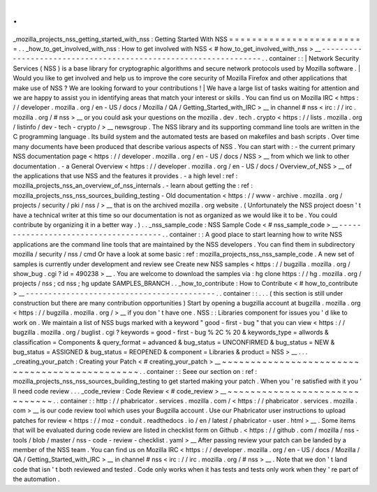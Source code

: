 .
.
_mozilla_projects_nss_getting_started_with_nss
:
Getting
Started
With
NSS
=
=
=
=
=
=
=
=
=
=
=
=
=
=
=
=
=
=
=
=
=
=
=
=
.
.
_how_to_get_involved_with_nss
:
How
to
get
involved
with
NSS
<
#
how_to_get_involved_with_nss
>
__
-
-
-
-
-
-
-
-
-
-
-
-
-
-
-
-
-
-
-
-
-
-
-
-
-
-
-
-
-
-
-
-
-
-
-
-
-
-
-
-
-
-
-
-
-
-
-
-
-
-
-
-
-
-
-
-
-
-
-
-
-
-
-
-
.
.
container
:
:
|
Network
Security
Services
(
NSS
)
is
a
base
library
for
cryptographic
algorithms
and
secure
network
protocols
used
by
Mozilla
software
.
|
Would
you
like
to
get
involved
and
help
us
to
improve
the
core
security
of
Mozilla
Firefox
and
other
applications
that
make
use
of
NSS
?
We
are
looking
forward
to
your
contributions
!
|
We
have
a
large
list
of
tasks
waiting
for
attention
and
we
are
happy
to
assist
you
in
identifying
areas
that
match
your
interest
or
skills
.
You
can
find
us
on
Mozilla
IRC
<
https
:
/
/
developer
.
mozilla
.
org
/
en
-
US
/
docs
/
Mozilla
/
QA
/
Getting_Started_with_IRC
>
__
in
channel
#
nss
<
irc
:
/
/
irc
.
mozilla
.
org
/
#
nss
>
__
or
you
could
ask
your
questions
on
the
mozilla
.
dev
.
tech
.
crypto
<
https
:
/
/
lists
.
mozilla
.
org
/
listinfo
/
dev
-
tech
-
crypto
/
>
__
newsgroup
.
The
NSS
library
and
its
supporting
command
line
tools
are
written
in
the
C
programming
language
.
Its
build
system
and
the
automated
tests
are
based
on
makefiles
and
bash
scripts
.
Over
time
many
documents
have
been
produced
that
describe
various
aspects
of
NSS
.
You
can
start
with
:
-
the
current
primary
NSS
documentation
page
<
https
:
/
/
developer
.
mozilla
.
org
/
en
-
US
/
docs
/
NSS
>
__
from
which
we
link
to
other
documentation
.
-
a
General
Overview
<
https
:
/
/
developer
.
mozilla
.
org
/
en
-
US
/
docs
/
Overview_of_NSS
>
__
of
the
applications
that
use
NSS
and
the
features
it
provides
.
-
a
high
level
:
ref
:
mozilla_projects_nss_an_overview_of_nss_internals
.
-
learn
about
getting
the
:
ref
:
mozilla_projects_nss_nss_sources_building_testing
-
Old
documentation
<
https
:
/
/
www
-
archive
.
mozilla
.
org
/
projects
/
security
/
pki
/
nss
/
>
__
that
is
on
the
archived
mozilla
.
org
website
.
(
Unfortunately
the
NSS
project
doesn
'
t
have
a
technical
writer
at
this
time
so
our
documentation
is
not
as
organized
as
we
would
like
it
to
be
.
You
could
contribute
by
organizing
it
in
a
better
way
.
)
.
.
_nss_sample_code
:
NSS
Sample
Code
<
#
nss_sample_code
>
__
-
-
-
-
-
-
-
-
-
-
-
-
-
-
-
-
-
-
-
-
-
-
-
-
-
-
-
-
-
-
-
-
-
-
-
-
-
-
.
.
container
:
:
A
good
place
to
start
learning
how
to
write
NSS
applications
are
the
command
line
tools
that
are
maintained
by
the
NSS
developers
.
You
can
find
them
in
subdirectory
mozilla
/
security
/
nss
/
cmd
Or
have
a
look
at
some
basic
:
ref
:
mozilla_projects_nss_nss_sample_code
.
A
new
set
of
samples
is
currently
under
development
and
review
see
Create
new
NSS
samples
<
https
:
/
/
bugzilla
.
mozilla
.
org
/
show_bug
.
cgi
?
id
=
490238
>
__
.
You
are
welcome
to
download
the
samples
via
:
hg
clone
https
:
/
/
hg
.
mozilla
.
org
/
projects
/
nss
;
cd
nss
;
hg
update
SAMPLES_BRANCH
.
.
_how_to_contribute
:
How
to
Contribute
<
#
how_to_contribute
>
__
-
-
-
-
-
-
-
-
-
-
-
-
-
-
-
-
-
-
-
-
-
-
-
-
-
-
-
-
-
-
-
-
-
-
-
-
-
-
-
-
-
-
.
.
container
:
:
.
.
.
(
this
section
is
still
under
construction
but
there
are
many
contribution
opportunities
)
Start
by
opening
a
bugzilla
account
at
bugzilla
.
mozilla
.
org
<
https
:
/
/
bugzilla
.
mozilla
.
org
/
>
__
if
you
don
'
t
have
one
.
NSS
:
:
Libraries
component
for
issues
you
'
d
like
to
work
on
.
We
maintain
a
list
of
NSS
bugs
marked
with
a
keyword
"
good
-
first
-
bug
"
that
you
can
view
<
https
:
/
/
bugzilla
.
mozilla
.
org
/
buglist
.
cgi
?
keywords
=
good
-
first
-
bug
%
2C
%
20
&
keywords_type
=
allwords
&
classification
=
Components
&
query_format
=
advanced
&
bug_status
=
UNCONFIRMED
&
bug_status
=
NEW
&
bug_status
=
ASSIGNED
&
bug_status
=
REOPENED
&
component
=
Libraries
&
product
=
NSS
>
__
.
.
.
_creating_your_patch
:
Creating
your
Patch
<
#
creating_your_patch
>
__
~
~
~
~
~
~
~
~
~
~
~
~
~
~
~
~
~
~
~
~
~
~
~
~
~
~
~
~
~
~
~
~
~
~
~
~
~
~
~
~
~
~
~
~
~
~
.
.
container
:
:
Seee
our
section
on
:
ref
:
mozilla_projects_nss_nss_sources_building_testing
to
get
started
making
your
patch
.
When
you
'
re
satisfied
with
it
you
'
ll
need
code
review
.
.
.
_code_review
:
Code
Review
<
#
code_review
>
__
~
~
~
~
~
~
~
~
~
~
~
~
~
~
~
~
~
~
~
~
~
~
~
~
~
~
~
~
~
~
.
.
container
:
:
http
:
/
/
phabricator
.
services
.
mozilla
.
com
/
<
https
:
/
/
phabricator
.
services
.
mozilla
.
com
>
__
is
our
code
review
tool
which
uses
your
Bugzilla
account
.
Use
our
Phabricator
user
instructions
to
upload
patches
for
review
<
https
:
/
/
moz
-
conduit
.
readthedocs
.
io
/
en
/
latest
/
phabricator
-
user
.
html
>
__
.
Some
items
that
will
be
evaluated
during
code
review
are
listed
in
checklist
form
on
Github
.
<
https
:
/
/
github
.
com
/
mozilla
/
nss
-
tools
/
blob
/
master
/
nss
-
code
-
review
-
checklist
.
yaml
>
__
After
passing
review
your
patch
can
be
landed
by
a
member
of
the
NSS
team
.
You
can
find
us
on
Mozilla
IRC
<
https
:
/
/
developer
.
mozilla
.
org
/
en
-
US
/
docs
/
Mozilla
/
QA
/
Getting_Started_with_IRC
>
__
in
channel
#
nss
<
irc
:
/
/
irc
.
mozilla
.
org
/
#
nss
>
__
.
Note
that
we
don
'
t
land
code
that
isn
'
t
both
reviewed
and
tested
.
Code
only
works
when
it
has
tests
and
tests
only
work
when
they
'
re
part
of
the
automation
.
